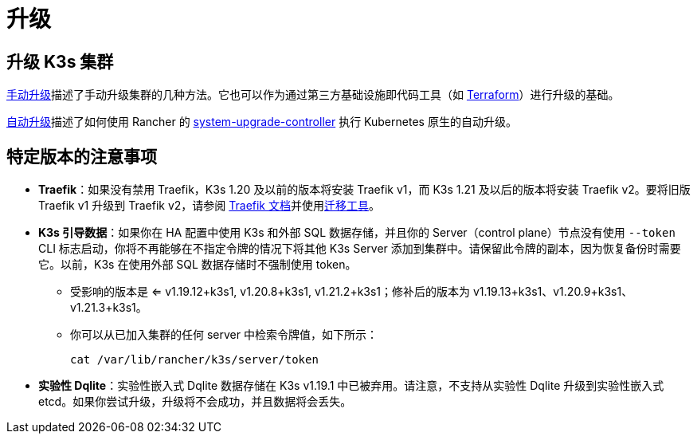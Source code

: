 = 升级

== 升级 K3s 集群

xref:./manual.adoc[手动升级]描述了手动升级集群的几种方法。它也可以作为通过第三方基础设施即代码工具（如 https://www.terraform.io/[Terraform]）进行升级的基础。

xref:./automated.adoc[自动升级]描述了如何使用 Rancher 的 https://github.com/rancher/system-upgrade-controller[system-upgrade-controller] 执行 Kubernetes 原生的自动升级。

== 特定版本的注意事项

* *Traefik*：如果没有禁用 Traefik，K3s 1.20 及以前的版本将安装 Traefik v1，而 K3s 1.21 及以后的版本将安装 Traefik v2。要将旧版 Traefik v1 升级到 Traefik v2，请参阅 https://doc.traefik.io/traefik/migration/v1-to-v2/[Traefik 文档]并使用link:https://github.com/traefik/traefik-migration-tool[迁移工具]。
* *K3s 引导数据*：如果你在 HA 配置中使用 K3s 和外部 SQL 数据存储，并且你的 Server（control plane）节点没有使用 `--token` CLI 标志启动，你将不再能够在不指定令牌的情况下将其他 K3s Server 添加到集群中。请保留此令牌的副本，因为恢复备份时需要它。以前，K3s 在使用外部 SQL 数据存储时不强制使用 token。
 ** 受影响的版本是 <= v1.19.12+k3s1, v1.20.8+k3s1, v1.21.2+k3s1；修补后的版本为 v1.19.13+k3s1、v1.20.9+k3s1、v1.21.3+k3s1。
 ** 你可以从已加入集群的任何 server 中检索令牌值，如下所示：
+
[,bash]
----
cat /var/lib/rancher/k3s/server/token
----
* *实验性 Dqlite*：实验性嵌入式 Dqlite 数据存储在 K3s v1.19.1 中已被弃用。请注意，不支持从实验性 Dqlite 升级到实验性嵌入式 etcd。如果你尝试升级，升级将不会成功，并且数据将会丢失。

